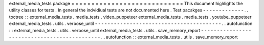 external_media_tests
package
=
=
=
=
=
=
=
=
=
=
=
=
=
=
=
=
=
=
=
=
=
=
=
=
=
=
=
=
This
document
highlights
the
utility
classes
for
tests
.
In
general
the
indvidiual
tests
are
not
documented
here
.
Test
pacakges
-
-
-
-
-
-
-
-
-
-
-
-
-
.
.
toctree
:
:
external_media_tests
.
media_tests
.
video_puppeteer
external_media_tests
.
media_tests
.
youtube_puppeteer
external_media_tests
.
utils
.
verbose_until
-
-
-
-
-
-
-
-
-
-
-
-
-
-
-
-
-
-
-
-
-
-
-
-
-
-
-
-
-
-
-
-
-
-
-
-
-
-
-
-
.
.
autofunction
:
:
external_media_tests
.
utils
.
verbose_until
external_media_tests
.
utils
.
save_memory_report
-
-
-
-
-
-
-
-
-
-
-
-
-
-
-
-
-
-
-
-
-
-
-
-
-
-
-
-
-
-
-
-
-
-
-
-
-
-
-
-
-
-
-
-
-
.
.
autofunction
:
:
external_media_tests
.
utils
.
save_memory_report

